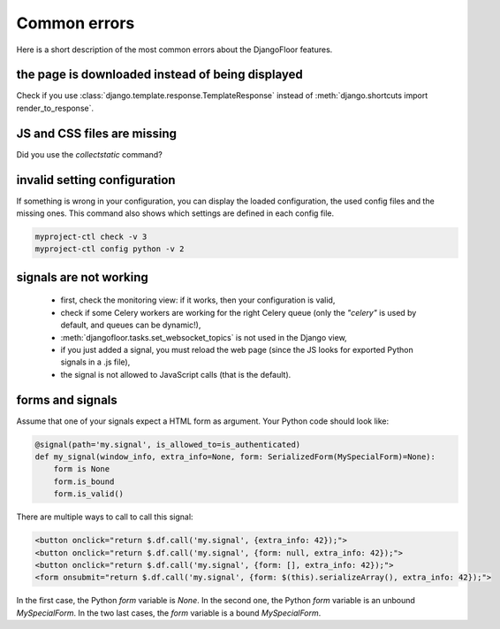 Common errors
=============

Here is a short description of the most common errors about the DjangoFloor features.

the page is downloaded instead of being displayed
-------------------------------------------------

Check if you use :class:`django.template.response.TemplateResponse`  instead of :meth:`django.shortcuts import render_to_response`.

JS and CSS files are missing
----------------------------

Did you use the `collectstatic` command?

invalid setting configuration
-----------------------------

If something is wrong in your configuration, you can display the loaded configuration, the used config files and the missing ones.
This command also shows which settings are defined in each config file.

.. code-block:: bash

    myproject-ctl check -v 3
    myproject-ctl config python -v 2


signals are not working
-----------------------

  * first, check the monitoring view: if it works, then your configuration is valid,
  * check if some Celery workers are working for the right Celery queue (only the `"celery"` is used by default, and queues can be dynamic!),
  * :meth:`djangofloor.tasks.set_websocket_topics` is not used in the Django view,
  * if you just added a signal, you must reload the web page (since the JS looks for exported Python signals in a .js file),
  * the signal is not allowed to JavaScript calls (that is the default).

forms and signals
-----------------

Assume that one of your signals expect a HTML form as argument. Your Python code should look like:

.. code-block:: python

    @signal(path='my.signal', is_allowed_to=is_authenticated)
    def my_signal(window_info, extra_info=None, form: SerializedForm(MySpecialForm)=None):
        form is None
        form.is_bound
        form.is_valid()

There are multiple ways to call to call this signal:

.. code-block:: html

    <button onclick="return $.df.call('my.signal', {extra_info: 42});">
    <button onclick="return $.df.call('my.signal', {form: null, extra_info: 42});">
    <button onclick="return $.df.call('my.signal', {form: [], extra_info: 42});">
    <form onsubmit="return $.df.call('my.signal', {form: $(this).serializeArray(), extra_info: 42});">

In the first case, the Python `form` variable is `None`. In the second one, the Python `form` variable is an unbound `MySpecialForm`. In the two last cases, the `form` variable is a bound `MySpecialForm`.
